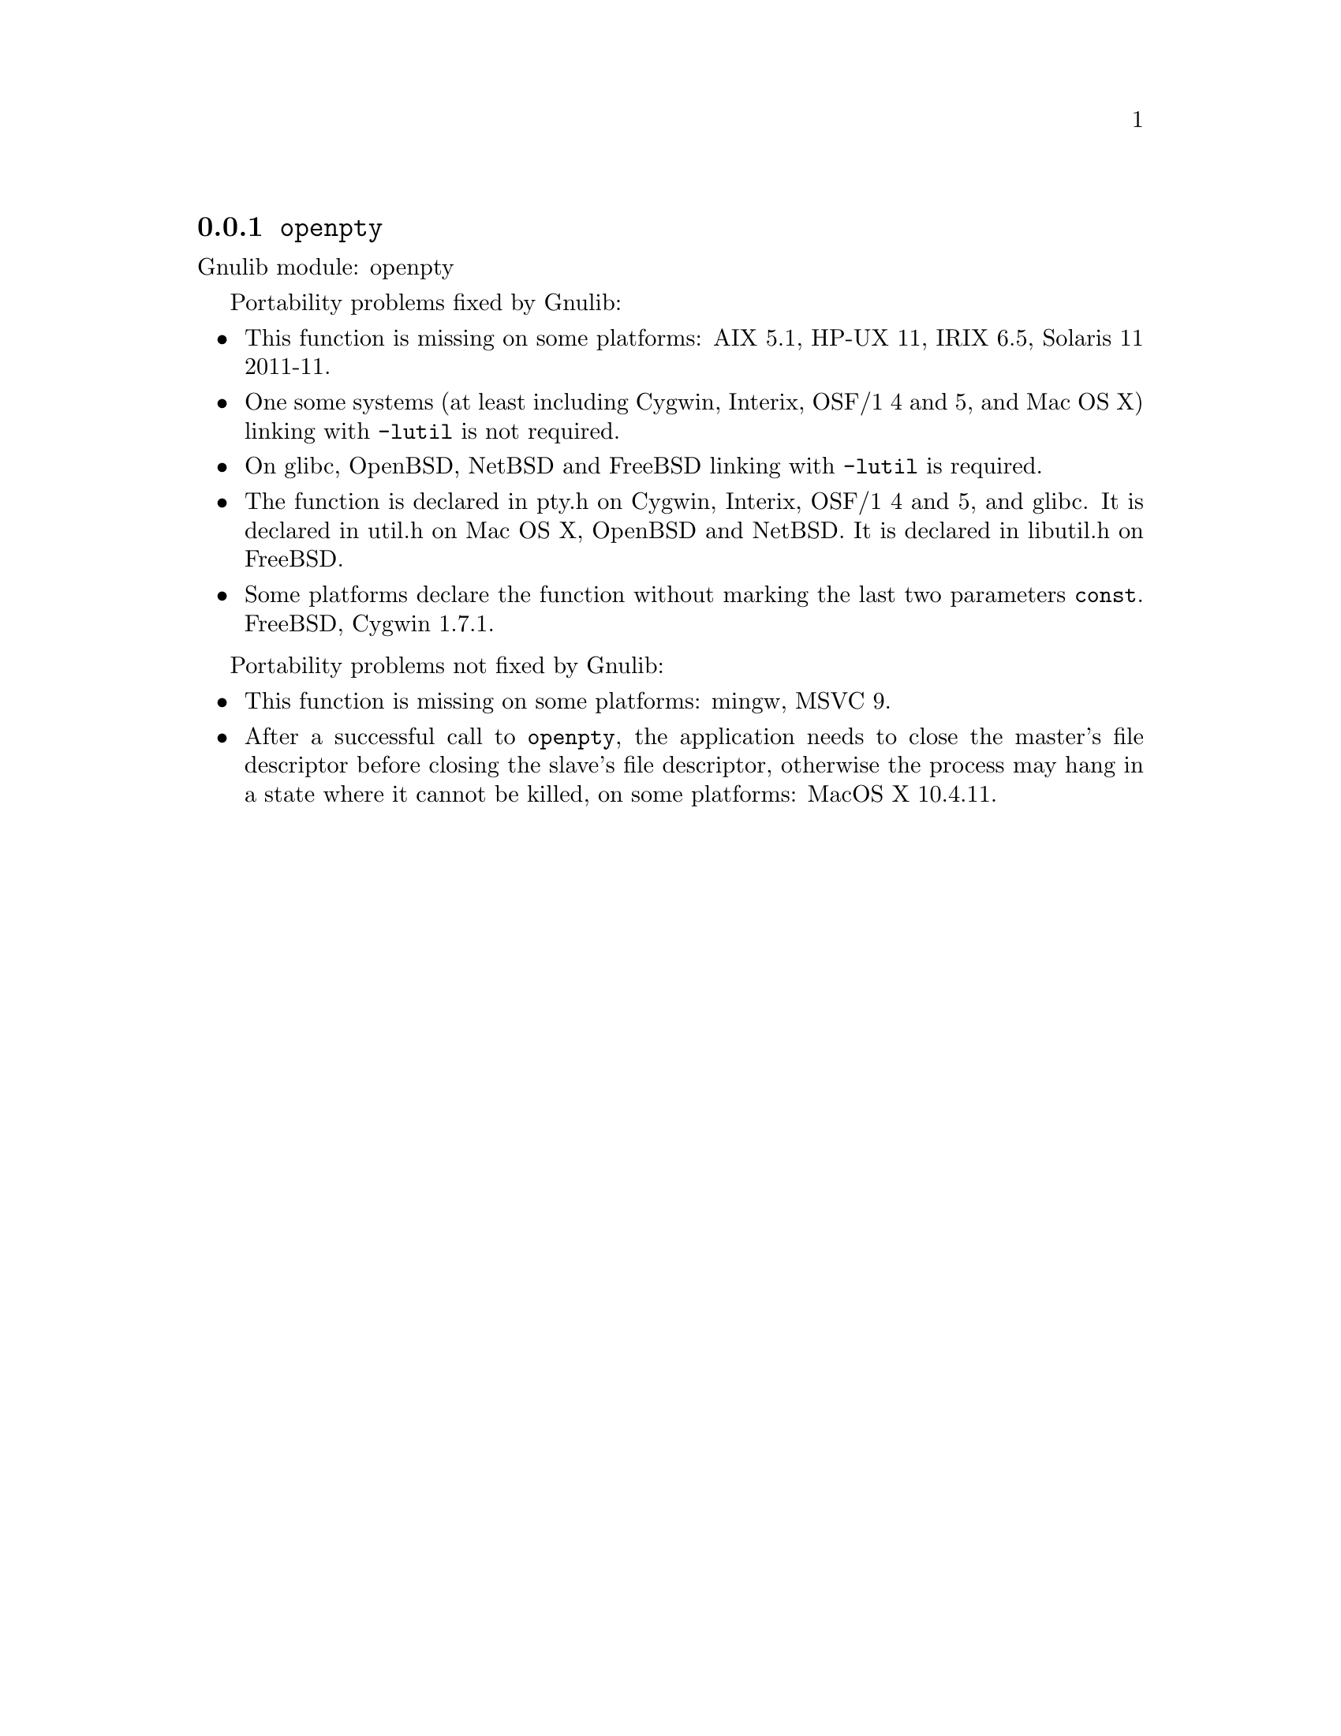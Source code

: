 @node openpty
@subsection @code{openpty}
@findex openpty

Gnulib module: openpty

Portability problems fixed by Gnulib:
@itemize
@item
This function is missing on some platforms:
AIX 5.1, HP-UX 11, IRIX 6.5, Solaris 11 2011-11.
@item
One some systems (at least including Cygwin, Interix, OSF/1 4 and 5,
and Mac OS X) linking with @code{-lutil} is not required.
@item
On glibc, OpenBSD, NetBSD and FreeBSD linking with @code{-lutil} is
required.
@item
The function is declared in pty.h on Cygwin, Interix, OSF/1 4 and 5,
and glibc.  It is declared in util.h on Mac OS X, OpenBSD and NetBSD.
It is declared in libutil.h on FreeBSD.
@item
Some platforms declare the function without marking the last two
parameters @code{const}.
FreeBSD, Cygwin 1.7.1.
@end itemize

Portability problems not fixed by Gnulib:
@itemize
@item
This function is missing on some platforms:
mingw, MSVC 9.
@item
After a successful call to @code{openpty}, the application needs to close
the master's file descriptor before closing the slave's file descriptor,
otherwise the process may hang in a state where it cannot be killed, on
some platforms: MacOS X 10.4.11.
@end itemize
